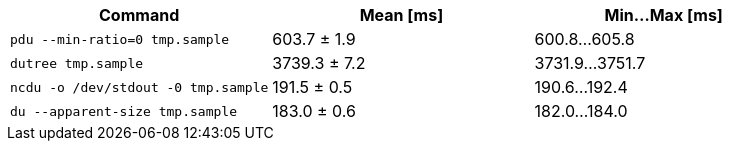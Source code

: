 [cols="<,>,>"]
|===
| Command | Mean [ms] | Min…Max [ms]

| `pdu --min-ratio=0 tmp.sample`
| 603.7 ± 1.9
| 600.8…605.8

| `dutree tmp.sample`
| 3739.3 ± 7.2
| 3731.9…3751.7

| `ncdu -o /dev/stdout -0 tmp.sample`
| 191.5 ± 0.5
| 190.6…192.4

| `du --apparent-size tmp.sample`
| 183.0 ± 0.6
| 182.0…184.0
|===

